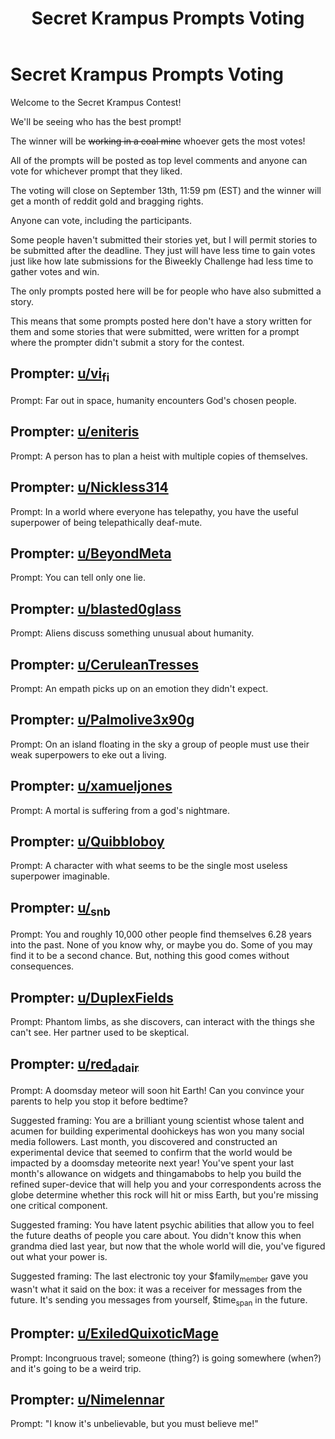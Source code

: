 #+TITLE: Secret Krampus Prompts Voting

* Secret Krampus Prompts Voting
:PROPERTIES:
:Author: xamueljones
:Score: 24
:DateUnix: 1567279680.0
:DateShort: 2019-Aug-31
:END:
Welcome to the Secret Krampus Contest!

We'll be seeing who has the best prompt!

The winner will be +working in a coal mine+ whoever gets the most votes!

All of the prompts will be posted as top level comments and anyone can vote for whichever prompt that they liked.

The voting will close on September 13th, 11:59 pm (EST) and the winner will get a month of reddit gold and bragging rights.

Anyone can vote, including the participants.

Some people haven't submitted their stories yet, but I will permit stories to be submitted after the deadline. They just will have less time to gain votes just like how late submissions for the Biweekly Challenge had less time to gather votes and win.

The only prompts posted here will be for people who have also submitted a story.

This means that some prompts posted here don't have a story written for them and some stories that were submitted, were written for a prompt where the prompter didn't submit a story for the contest.


** Prompter: [[/u/vi_fi][u/vi_fi]]

Prompt: Far out in space, humanity encounters God's chosen people.
:PROPERTIES:
:Author: xamueljones
:Score: 23
:DateUnix: 1567279847.0
:DateShort: 2019-Sep-01
:END:


** Prompter: [[/u/eniteris][u/eniteris]]

Prompt: A person has to plan a heist with multiple copies of themselves.
:PROPERTIES:
:Author: xamueljones
:Score: 17
:DateUnix: 1567279894.0
:DateShort: 2019-Sep-01
:END:


** Prompter: [[/u/Nickless314][u/Nickless314]]

Prompt: In a world where everyone has telepathy, you have the useful superpower of being telepathically deaf-mute.
:PROPERTIES:
:Author: xamueljones
:Score: 13
:DateUnix: 1567279907.0
:DateShort: 2019-Sep-01
:END:


** Prompter: [[/u/BeyondMeta][u/BeyondMeta]]

Prompt: You can tell only one lie.
:PROPERTIES:
:Author: xamueljones
:Score: 13
:DateUnix: 1567279869.0
:DateShort: 2019-Sep-01
:END:


** Prompter: [[/u/blasted0glass][u/blasted0glass]]

Prompt: Aliens discuss something unusual about humanity.
:PROPERTIES:
:Author: xamueljones
:Score: 10
:DateUnix: 1567279767.0
:DateShort: 2019-Aug-31
:END:


** Prompter: [[/u/CeruleanTresses][u/CeruleanTresses]]

Prompt: An empath picks up on an emotion they didn't expect.
:PROPERTIES:
:Author: xamueljones
:Score: 10
:DateUnix: 1567279782.0
:DateShort: 2019-Aug-31
:END:


** Prompter: [[/u/Palmolive3x90g][u/Palmolive3x90g]]

Prompt: On an island floating in the sky a group of people must use their weak superpowers to eke out a living.
:PROPERTIES:
:Author: xamueljones
:Score: 9
:DateUnix: 1567279919.0
:DateShort: 2019-Sep-01
:END:


** Prompter: [[/u/xamueljones][u/xamueljones]]

Prompt: A mortal is suffering from a god's nightmare.
:PROPERTIES:
:Author: xamueljones
:Score: 10
:DateUnix: 1567279718.0
:DateShort: 2019-Aug-31
:END:


** Prompter: [[/u/Quibbloboy][u/Quibbloboy]]

Prompt: A character with what seems to be the single most useless superpower imaginable.
:PROPERTIES:
:Author: xamueljones
:Score: 8
:DateUnix: 1567279874.0
:DateShort: 2019-Sep-01
:END:


** Prompter: [[/u/_snb][u/_snb]]

Prompt: You and roughly 10,000 other people find themselves 6.28 years into the past. None of you know why, or maybe you do. Some of you may find it to be a second chance. But, nothing this good comes without consequences.
:PROPERTIES:
:Author: xamueljones
:Score: 9
:DateUnix: 1567280532.0
:DateShort: 2019-Sep-01
:END:


** Prompter: [[/u/DuplexFields][u/DuplexFields]]

Prompt: Phantom limbs, as she discovers, can interact with the things she can't see. Her partner used to be skeptical.
:PROPERTIES:
:Author: xamueljones
:Score: 8
:DateUnix: 1567342580.0
:DateShort: 2019-Sep-01
:END:


** Prompter: [[/u/red_adair][u/red_adair]]

Prompt: A doomsday meteor will soon hit Earth! Can you convince your parents to help you stop it before bedtime?

Suggested framing: You are a brilliant young scientist whose talent and acumen for building experimental doohickeys has won you many social media followers. Last month, you discovered and constructed an experimental device that seemed to confirm that the world would be impacted by a doomsday meteorite next year! You've spent your last month's allowance on widgets and thingamabobs to help you build the refined super-device that will help you and your correspondents across the globe determine whether this rock will hit or miss Earth, but you're missing one critical component.

Suggested framing: You have latent psychic abilities that allow you to feel the future deaths of people you care about. You didn't know this when grandma died last year, but now that the whole world will die, you've figured out what your power is.

Suggested framing: The last electronic toy your $family_member gave you wasn't what it said on the box: it was a receiver for messages from the future. It's sending you messages from yourself, $time_span in the future.
:PROPERTIES:
:Author: xamueljones
:Score: 5
:DateUnix: 1567279808.0
:DateShort: 2019-Sep-01
:END:


** Prompter: [[/u/ExiledQuixoticMage][u/ExiledQuixoticMage]]

Prompt: Incongruous travel; someone (thing?) is going somewhere (when?) and it's going to be a weird trip.
:PROPERTIES:
:Author: xamueljones
:Score: 6
:DateUnix: 1567279833.0
:DateShort: 2019-Sep-01
:END:


** Prompter: [[/u/Nimelennar][u/Nimelennar]]

Prompt: "I know it's unbelievable, but you must believe me!"
:PROPERTIES:
:Author: xamueljones
:Score: 1
:DateUnix: 1567342958.0
:DateShort: 2019-Sep-01
:END:
